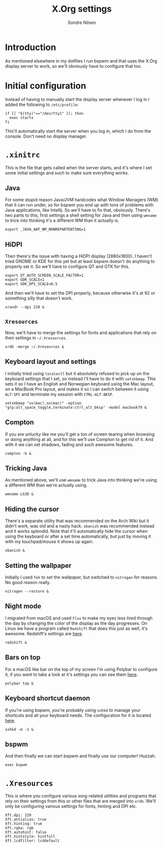 #+TITLE: X.Org settings
#+AUTHOR: Sondre Nilsen
#+EMAIL: nilsen.sondre@gmail.com

* Introduction
As mentioned elsewhere in my dotfiles I run bspwm and that uses the X.Org
display server to work, so we'll obviously have to configure that too.

* Initial configuration
Instead of having to manually start the display server whenever I log in I added
the following to ~/etc/profile~:

#+BEGIN_SRC shell :tangle no
  if [[ "$(tty)"=="/dev/tty1" ]]; then
    exec startx
  fi
#+END_SRC

This'll automatically start the server when you log in, which I do from the
console. Don't need no display manager.

* ~.xinitrc~
:PROPERTIES:
:header-args: :tangle ~/.xinitrc
:END:
This is the file that gets called when the server starts, and it's where I set
some initial settings and such to make sure everything works.

** Java
For some stupid reason Java/JVM hardcodes what Window Managers (WM) that it can
run under, so for bspwm you end up with tons of problems with Java applications,
like Intellij. So we'll have to fix that, obviously. There's two parts to this,
first settings a shell setting for Java and then using ~wmname~ to trick into
thinking it's a different WM than it actually is.

#+BEGIN_SRC shell
  export _JAVA_AWT_WM_NONREPARTENTING=1
#+END_SRC

** HiDPI
Then there's the issue with having a HiDPI display (2880x1800). I haven't tried
GNOME or KDE for this yet but at least bspwm doesn't do anything to properly set
it. So we'll have to configure QT and GTK for this.

#+BEGIN_SRC shell
  export QT_AUTO_SCREEN_SCALE_FACTOR=1
  export GDK_SCALE=1
  export GDK_DPI_SCALE=0.5
#+END_SRC

And then we'll have to set the DPI properly, because otherwise it's at 92 or
something silly that doesn't work.

#+BEGIN_SRC shell
  xrandr --dpi 220 &
#+END_SRC

** ~Xresources~
Now, we'll have to merge the settings for fonts and applications that rely on
their settings in ~~/.Xresources~.

#+BEGIN_SRC shell
  xrdb -merge ~/.Xresources &
#+END_SRC

** Keyboard layout and settings
I initially tried using ~localectl~ but it absolutely refused to pick up on the
keyboard settings that I set, so instead I'll have to do it with ~setxkbmap~. This
sets it so I have an English and Norwegian keyboard using the Mac layout, on a
MacBook Pro layout, and makes it so I can switch between it using ~ALT-SPC~ and
terminate my session with ~CTRL-ALT-BKSP~.

#+BEGIN_SRC shell
  setxkbmap "us(mac),no(mac)" -option "grp:alt_space_toggle,terminate:ctrl_alt_bksp" -model macbook79 &
#+END_SRC

** Compton
If you are unlucky like me you'll get a ton of screen tearing when browsing or
doing anything at all, and for this we'll use Compton to get rid of it. And with
it we can set shadows, fading and such awesome features.

#+BEGIN_SRC shell
  compton -b &
#+END_SRC

** Tricking Java
As mentioned above, we'll use ~wmname~ to trick Java into thinking we're using a
different WM than we're actually using.

#+BEGIN_SRC shell
  wmname LG3D &
#+END_SRC

** Hiding the cursor
There's a separate utility that was recommended on the Arch Wiki but it didn't
work, was old and a nasty hack. ~xbanish~ was recommended instead and it works
splendid. Note that it'll automatically hide the cursor when using the keyboard
or after a set time automatically, but just by moving it with my touchpad/mouse
it shows up again.

#+BEGIN_SRC shell
  xbanish &
#+END_SRC

** Setting the wallpaper
Initially I used ~feh~ to set the wallpaper, but switched to ~nitrogen~ for reasons.
No good reason really.

#+BEGIN_SRC shell
  nitrogen --restore &
#+END_SRC

** Night mode
I migrated from macOS and used ~Flux~ to make my eyes less tired through the day
by changing the color of the display as the day progresses. On Linux we have a
program called ~Redshift~ that does this just as well, it's awesome. Redshift's
settings are [[file:redshift.org][here]].

#+BEGIN_SRC shell
  redshift &
#+END_SRC

** Bars on top
For a macOS like bar on the top of my screen I'm using Polybar to configure it,
if you want to take a look at it's settings you can see them [[file:polybar.org][here]].

#+BEGIN_SRC shell
  polybar top &
#+END_SRC

** Keyboard shortcut daemon
If you're using bspwm, you're probably using ~sxhkd~ to manage your shortcuts and
all your keyboard needs. The configuration for it is located [[file:sxhkd.org][here]].

#+BEGIN_SRC shell
  sxhkd -m -1 &
#+END_SRC


** bspwm
And then finally we can start bspwm and finally use our computer! Huzzah.

#+BEGIN_SRC shell
  exec bspwm
#+END_SRC
* ~.Xresources~
:PROPERTIES:
:header-args: :tangle ~/.Xresources
:END:
This is where you configure various xorg-related utilities and programs that
rely on their settings from this or other files that are merged into ~xrdb~. We'll
only be configuring various settings for fonts, hinting and DPI etc.

#+BEGIN_SRC shell
  Xft.dpi: 220
  Xft.antialias: true
  Xft.hinting: true
  Xft.rgba: rgb
  Xft.autohint: false
  Xft.hintstyle: hintfull
  Xft.lcdfilter: lcddefault
#+END_SRC
